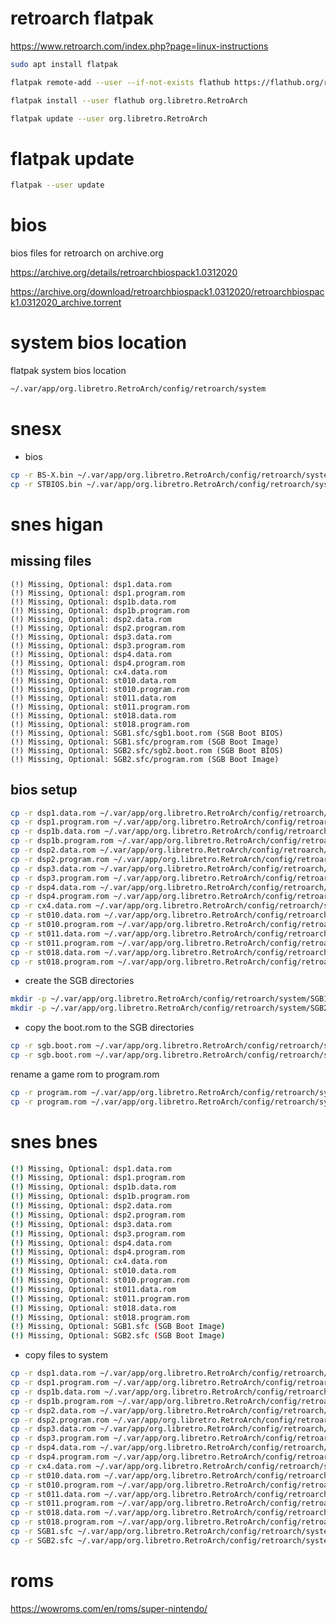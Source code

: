 #+STARTUP: content
* retroarch flatpak

https://www.retroarch.com/index.php?page=linux-instructions

#+begin_src sh
sudo apt install flatpak
#+end_src

#+begin_src sh
flatpak remote-add --user --if-not-exists flathub https://flathub.org/repo/flathub.flatpakrepo
#+end_src

#+begin_src sh
flatpak install --user flathub org.libretro.RetroArch
#+end_src

#+begin_src sh
flatpak update --user org.libretro.RetroArch
#+end_src

* flatpak update

#+begin_src sh 
flatpak --user update
#+end_src

* bios

bios files for retroarch on archive.org

https://archive.org/details/retroarchbiospack1.0312020

https://archive.org/download/retroarchbiospack1.0312020/retroarchbiospack1.0312020_archive.torrent

* system bios location

flatpak system bios location

#+begin_src sh
~/.var/app/org.libretro.RetroArch/config/retroarch/system
#+end_src

* snesx

+ bios

#+begin_src sh
cp -r BS-X.bin ~/.var/app/org.libretro.RetroArch/config/retroarch/system
cp -r STBIOS.bin ~/.var/app/org.libretro.RetroArch/config/retroarch/system
#+end_src

* snes higan
** missing files

#+begin_example
(!) Missing, Optional: dsp1.data.rom
(!) Missing, Optional: dsp1.program.rom
(!) Missing, Optional: dsp1b.data.rom
(!) Missing, Optional: dsp1b.program.rom
(!) Missing, Optional: dsp2.data.rom
(!) Missing, Optional: dsp2.program.rom
(!) Missing, Optional: dsp3.data.rom
(!) Missing, Optional: dsp3.program.rom
(!) Missing, Optional: dsp4.data.rom
(!) Missing, Optional: dsp4.program.rom
(!) Missing, Optional: cx4.data.rom
(!) Missing, Optional: st010.data.rom
(!) Missing, Optional: st010.program.rom
(!) Missing, Optional: st011.data.rom
(!) Missing, Optional: st011.program.rom
(!) Missing, Optional: st018.data.rom
(!) Missing, Optional: st018.program.rom
(!) Missing, Optional: SGB1.sfc/sgb1.boot.rom (SGB Boot BIOS)
(!) Missing, Optional: SGB1.sfc/program.rom (SGB Boot Image)
(!) Missing, Optional: SGB2.sfc/sgb2.boot.rom (SGB Boot BIOS)
(!) Missing, Optional: SGB2.sfc/program.rom (SGB Boot Image)
#+end_example

** bios setup

#+begin_src sh
cp -r dsp1.data.rom ~/.var/app/org.libretro.RetroArch/config/retroarch/system
cp -r dsp1.program.rom ~/.var/app/org.libretro.RetroArch/config/retroarch/system
cp -r dsp1b.data.rom ~/.var/app/org.libretro.RetroArch/config/retroarch/system
cp -r dsp1b.program.rom ~/.var/app/org.libretro.RetroArch/config/retroarch/system
cp -r dsp2.data.rom ~/.var/app/org.libretro.RetroArch/config/retroarch/system
cp -r dsp2.program.rom ~/.var/app/org.libretro.RetroArch/config/retroarch/system
cp -r dsp3.data.rom ~/.var/app/org.libretro.RetroArch/config/retroarch/system
cp -r dsp3.program.rom ~/.var/app/org.libretro.RetroArch/config/retroarch/system
cp -r dsp4.data.rom ~/.var/app/org.libretro.RetroArch/config/retroarch/system
cp -r dsp4.program.rom ~/.var/app/org.libretro.RetroArch/config/retroarch/system
cp -r cx4.data.rom ~/.var/app/org.libretro.RetroArch/config/retroarch/system
cp -r st010.data.rom ~/.var/app/org.libretro.RetroArch/config/retroarch/system
cp -r st010.program.rom ~/.var/app/org.libretro.RetroArch/config/retroarch/system
cp -r st011.data.rom ~/.var/app/org.libretro.RetroArch/config/retroarch/system
cp -r st011.program.rom ~/.var/app/org.libretro.RetroArch/config/retroarch/system
cp -r st018.data.rom ~/.var/app/org.libretro.RetroArch/config/retroarch/system
cp -r st018.program.rom ~/.var/app/org.libretro.RetroArch/config/retroarch/system
#+end_src

+ create the SGB directories

#+begin_src sh
mkdir -p ~/.var/app/org.libretro.RetroArch/config/retroarch/system/SGB1.sfc
mkdir -p ~/.var/app/org.libretro.RetroArch/config/retroarch/system/SGB2.sfc
#+end_src

+ copy the boot.rom to the SGB directories

#+begin_src sh
cp -r sgb.boot.rom ~/.var/app/org.libretro.RetroArch/config/retroarch/system/SGB1.sfc/sgb1.boot.rom
cp -r sgb.boot.rom ~/.var/app/org.libretro.RetroArch/config/retroarch/system/SGB2.sfc/sgb2.boot.rom
#+end_src

rename a game rom to program.rom

#+begin_src sh
cp -r program.rom ~/.var/app/org.libretro.RetroArch/config/retroarch/system/SGB1.sfc/program.rom
cp -r program.rom ~/.var/app/org.libretro.RetroArch/config/retroarch/system/SGB2.sfc/program.rom
#+end_src

* snes bnes

#+begin_src sh
(!) Missing, Optional: dsp1.data.rom
(!) Missing, Optional: dsp1.program.rom
(!) Missing, Optional: dsp1b.data.rom
(!) Missing, Optional: dsp1b.program.rom
(!) Missing, Optional: dsp2.data.rom
(!) Missing, Optional: dsp2.program.rom
(!) Missing, Optional: dsp3.data.rom
(!) Missing, Optional: dsp3.program.rom
(!) Missing, Optional: dsp4.data.rom
(!) Missing, Optional: dsp4.program.rom
(!) Missing, Optional: cx4.data.rom
(!) Missing, Optional: st010.data.rom
(!) Missing, Optional: st010.program.rom
(!) Missing, Optional: st011.data.rom
(!) Missing, Optional: st011.program.rom
(!) Missing, Optional: st018.data.rom
(!) Missing, Optional: st018.program.rom
(!) Missing, Optional: SGB1.sfc (SGB Boot Image)
(!) Missing, Optional: SGB2.sfc (SGB Boot Image)
#+end_src

+ copy files to system

#+begin_src sh
cp -r dsp1.data.rom ~/.var/app/org.libretro.RetroArch/config/retroarch/system
cp -r dsp1.program.rom ~/.var/app/org.libretro.RetroArch/config/retroarch/system
cp -r dsp1b.data.rom ~/.var/app/org.libretro.RetroArch/config/retroarch/system
cp -r dsp1b.program.rom ~/.var/app/org.libretro.RetroArch/config/retroarch/system
cp -r dsp2.data.rom ~/.var/app/org.libretro.RetroArch/config/retroarch/system
cp -r dsp2.program.rom ~/.var/app/org.libretro.RetroArch/config/retroarch/system
cp -r dsp3.data.rom ~/.var/app/org.libretro.RetroArch/config/retroarch/system
cp -r dsp3.program.rom ~/.var/app/org.libretro.RetroArch/config/retroarch/system
cp -r dsp4.data.rom ~/.var/app/org.libretro.RetroArch/config/retroarch/system
cp -r dsp4.program.rom ~/.var/app/org.libretro.RetroArch/config/retroarch/system
cp -r cx4.data.rom ~/.var/app/org.libretro.RetroArch/config/retroarch/system
cp -r st010.data.rom ~/.var/app/org.libretro.RetroArch/config/retroarch/system
cp -r st010.program.rom ~/.var/app/org.libretro.RetroArch/config/retroarch/system
cp -r st011.data.rom ~/.var/app/org.libretro.RetroArch/config/retroarch/system
cp -r st011.program.rom ~/.var/app/org.libretro.RetroArch/config/retroarch/system
cp -r st018.data.rom ~/.var/app/org.libretro.RetroArch/config/retroarch/system
cp -r st018.program.rom ~/.var/app/org.libretro.RetroArch/config/retroarch/system
cp -r SGB1.sfc ~/.var/app/org.libretro.RetroArch/config/retroarch/system
cp -r SGB2.sfc ~/.var/app/org.libretro.RetroArch/config/retroarch/system
#+end_src

* roms

https://wowroms.com/en/roms/super-nintendo/


